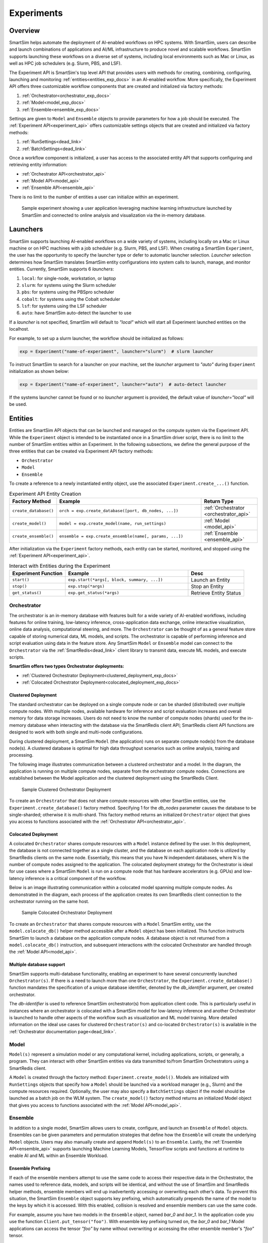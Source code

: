 ***********
Experiments
***********
========
Overview
========
SmartSim helps automate the deployment of AI-enabled workflows on HPC systems. With SmartSim, users
can describe and launch combinations of applications and AI/ML infrastructure to produce novel and
scalable workflows. SmartSim supports launching these workflows on a diverse set of systems, including
local environments such as Mac or Linux, as well as HPC job schedulers (e.g. Slurm, PBS, and LSF).

The Experiment API is SmartSim's top level API that provides users with methods for creating, combining,
configuring, launching and monitoring :ref:`entities<entities_exp_docs>` in an AI-enabled workflow. More specifically, the
Experiment API offers three customizable workflow components that are created and initialized via factory
methods:

1. :ref:`Orchestrator<orchestrator_exp_docs>`
2. :ref:`Model<model_exp_docs>`
3. :ref:`Ensemble<ensemble_exp_docs>`

Settings are given to ``Model`` and ``Ensemble`` objects to provide parameters for how a job should be executed. The
:ref:`Experiment API<experiment_api>` offers customizable settings objects that are created and initialized via factory
methods:

1. :ref:`RunSettings<dead_link>`
2. :ref:`BatchSettings<dead_link>`

Once a workflow component is initialized, a user has access
to the associated entity API that supports configuring and
retrieving entity information:

* :ref:`Orchestrator API<orchestrator_api>`
* :ref:`Model API<model_api>`
* :ref:`Ensemble API<ensemble_api>`

There is no limit to the number of entities a user can
initialize within an experiment.

.. figure:: images/Experiment.png

  Sample experiment showing a user application leveraging
  machine learning infrastructure launched by SmartSim and connected
  to online analysis and visualization via the in-memory database.

.. _launcher_exp_docs:
=========
Launchers
=========
SmartSim supports launching AI-enabled workflows on a wide variety of systems, including locally on a Mac or
Linux machine or on HPC machines with a job scheduler (e.g. Slurm, PBS, and LSF). When creating a SmartSim
``Experiment``, the user has the opportunity to specify the launcher type or defer to automatic launcher selection.
`Launcher` selection determines how SmartSim translates SmartSim entity configurations into system calls to launch,
manage, and monitor entities. Currently, SmartSim supports 6 `launchers`:

1. ``local``: for single-node, workstation, or laptop
2. ``slurm``: for systems using the Slurm scheduler
3. ``pbs``: for systems using the PBSpro scheduler
4. ``cobalt``: for systems using the Cobalt scheduler
5. ``lsf``: for systems using the LSF scheduler
6. ``auto``: have SmartSim auto-detect the launcher to use

If a `launcher` is not specified, SmartSim will default to `"local"` which will start all Experiment launched
entities on the localhost.

.. compound::
  For example, to set up a slurm launcher, the workflow should be initialized as follows:

  .. code-block:: python

      exp = Experiment("name-of-experiment", launcher="slurm")  # slurm launcher

  To instruct SmartSim to search for a launcher on your machine, set the `launcher`
  argument to `"auto"` during ``Experiment`` initialization as shown below:

  .. code-block:: python

      exp = Experiment("name-of-experiment", launcher="auto")  # auto-detect launcher

  If the systems launcher cannot be found or no `launcher` argument is provided, the default value of
  `launcher="local"` will be used.

.. _entities_exp_docs:
========
Entities
========
Entities are SmartSim API objects that can be launched and
managed on the compute system via the Experiment API. While the
``Experiment`` object is intended to be instantiated once in a
SmartSim driver script, there is no limit to the number of SmartSim entities
within an Experiment. In the following subsections, we define the
general purpose of the three entities that can be created via
Experiment API factory methods:

* ``Orchestrator``
* ``Model``
* ``Ensemble``

To create a reference to a newly instantiated entity object, use the associated
``Experiment.create_...()`` function.

.. list-table:: Experiment API Entity Creation
   :widths: 20 65 25
   :header-rows: 1

   * - Factory Method
     - Example
     - Return Type
   * - ``create_database()``
     - ``orch = exp.create_database([port, db_nodes, ...])``
     - :ref:`Orchestrator <orchestrator_api>`
   * - ``create_model()``
     - ``model = exp.create_model(name, run_settings)``
     - :ref:`Model <model_api>`
   * - ``create_ensemble()``
     - ``ensemble = exp.create_ensemble(name[, params, ...])``
     - :ref:`Ensemble <ensemble_api>`

After initialization via the ``Experiment`` factory methods, each entity can be started, monitored, and stopped
using the :ref:`Experiment API<experiment_api>`.

.. list-table:: Interact with Entities during the Experiment
   :widths: 25 55 25
   :header-rows: 1

   * - Experiment Function
     - Example
     - Desc
   * - ``start()``
     - ``exp.start(*args[, block, summary, ...])``
     - Launch an Entity
   * - ``stop()``
     - ``exp.stop(*args)``
     - Stop an Entity
   * - ``get_status()``
     - ``exp.get_status(*args)``
     - Retrieve Entity Status

.. _orchestrator_exp_docs:
Orchestrator
============
The orchestrator is an in-memory database with features built for
a wide variety of AI-enabled workflows, including features
for online training, low-latency inference, cross-application data
exchange, online interactive visualization, online data analysis, computational
steering, and more. The ``Orchestrator`` can be thought of as a general
feature store capable of storing numerical data, ML models, and scripts.
The orchestrator is capable of performing inference and script evaluation using data in the feature store.
Any SmartSim ``Model`` or ``Ensemble`` model can connect to the
``Orchestrator`` via the :ref:`SmartRedis<dead_link>`
client library to transmit data, execute ML models, and execute scripts.

**SmartSim offers two types Orchestrator deployments:**

* :ref:`Clustered Orchestrator Deployment<clustered_deployment_exp_docs>`
* :ref:`Colocated Orchestrator Deployment<colocated_deployment_exp_docs>`

.. _clustered_deployment_exp_docs:
Clustered Deployment
--------------------
The standard orchestrator can be deployed on a single compute
node or can be sharded (distributed) over multiple compute nodes.
With multiple nodes, available hardware for inference and script
evaluation increases and overall memory for data storage increases.
Users do not need to know the number of compute nodes (shards) used for the
in-memory database when interacting with the database via the SmartRedis client API;
SmartRedis client API functions are designed to work with both single and multi-node
configurations.

During clustered deployment, a SmartSim ``Model`` (the application) runs on separate
compute node(s) from the database node(s).
A clustered database is optimal for high data throughput scenarios
such as online analysis, training and processing.

The following image illustrates communication between a clustered orchestrator and a
model. In the diagram, the application is running on multiple compute nodes,
separate from the orchestrator compute nodes. Connections are established between the
Model application and the clustered deployment using the SmartRedis Client.

.. figure::  images/clustered_orchestrator-1.png

  Sample Clustered Orchestrator Deployment

To create an ``Orchestrator`` that does not share compute resources with other
SmartSim entities, use the ``Experiment.create_database()`` factory method.
Specifying 1 for the `db_nodes` parameter causes the database to
be single-sharded; otherwise it is multi-shard.
This factory method returns an initialized ``Orchestrator`` object that
gives you access to functions associated with the :ref:`Orchestrator API<orchestrator_api>`.

.. _colocated_deployment_exp_docs:
Colocated Deployment
--------------------
A colocated ``Orchestrator`` shares compute resources with a ``Model`` instance defined by the user.
In this deployment, the database is not connected
together as a single cluster, and the database on each
application node is utilized by SmartRedis
clients on the same node.
Essentially, this means that you have N independent databases,
where N is the number of compute nodes assigned to the application.
The colocated deployment strategy for the Orchestrator
is ideal for use cases where a SmartSim ``Model`` is run on a compute node
that has hardware accelerators (e.g. GPUs) and low-latency inference is
a critical component of the workflow.

Below is an image illustrating communication within a colocated model spanning multiple compute nodes.
As demonstrated in the diagram, each process of the application creates its own SmartRedis client
connection to the orchestrator running on the same host.

.. figure:: images/colocated_orchestrator-1.png

  Sample Colocated Orchestrator Deployment

To create an ``Orchestrator`` that shares compute resources with a ``Model``
SmartSim entity, use the ``model.colocate_db()`` helper method accessible after a
``Model`` object has been initialized. This function instructs
SmartSim to launch a database on the application compute nodes. A database object is not
returned from a ``model.colocate_db()`` instruction, and subsequent interactions with the
colocated Orchestrator are handled through the :ref:`Model API<model_api>`.

Multiple database support
----------------
SmartSim supports multi-database functionality, enabling an experiment
to have several concurrently launched ``Orchestrator(s)``. If there is
a need to launch more than one ``Orchestrator``, the ``Experiment.create_database()``
function mandates the specification of a unique database identifier,
denoted by the `db_identifier` argument, per created orchestrator.

The `db-identifier` is used to reference SmartSim
orchestrator(s) from application client code. This is particularly
useful in instances where an orchestrator is colocated with a SmartSim
model for low-latency inference and another Orchestrator is launched to
handle other aspects of the workflow such as visualization and ML model
training. More detailed information on the ideal use cases for clustered ``Orchestrator(s)``
and co-located ``Orchestrator(s)`` is available in the :ref:`Orchestrator documentation
page<dead_link>`.

.. _model_exp_docs:
Model
=====
``Model(s)`` represent a simulation model or any
computational kernel, including applications,
scripts, or generally, a program.
They can interact with other
SmartSim entities via data transmitted to/from SmartSim Orchestrators
using a SmartRedis client.

A ``Model`` is created through the factory method: ``Experiment.create_model()``.
Models are initialized with ``RunSettings`` objects that specify
how a ``Model`` should be launched via a workload manager
(e.g., Slurm) and the compute resources required.
Optionally, the user may also specify a ``BatchSettings`` object if
the model should be launched as a batch job on the WLM system.
The ``create_model()`` factory method returns an initialized Model object that
gives you access to functions associated with the :ref:`Model API<model_api>`.

.. _ensemble_exp_docs:
Ensemble
========
In addition to a single model, SmartSim allows users to create,
configure, and launch an ``Ensemble`` of ``Model`` objects.
Ensembles can be given parameters and permutation strategies that define how the
``Ensemble`` will create the underlying ``Model`` objects. Users may also
manually create and append ``Model(s)`` to an ``Ensemble``.
Lastly, the :ref:`Ensemble API<ensemble_api>` supports launching Machine Learning Models, TensorFlow
scripts and functions at runtime to enable AI and ML within an Ensemble
Workload.

Ensemble Prefixing
------------------
If each of the ensemble members attempt to use the
same code to access their respective data in the Orchestrator,
the names used to reference data, models, and scripts will be identical,
and without the use of SmartSim and SmartRedis helper methods, ensemble members
will end up inadvertently accessing or overwriting each other’s data. To prevent
this situation, the SmartSim ``Ensemble`` object supports
key prefixing, which automatically prepends the name
of the model to the keys by which it is accessed. With
this enabled, collision is resolved and
ensemble members can use the same code.

For example, assume you have two models in the ``Ensemble`` object,
named `bar_0` and `bar_1`. In the application code you
use the function ``Client.put_tensor("foo")``. With
ensemble key prefixing turned on, the `bar_0` and `bar_1` Model applications
can access the tensor `"foo"` by name without overwriting or accessing the other
ensemble member's `"foo"` tensor.

Create a Ensemble
-----------------
An ``Ensemble`` is created through the factory method: ``Experiment.create_ensemble()``.
The ``create_ensemble()`` factory method returns an initialized ``Ensemble`` object that
gives you access to functions associated with the :ref:`Ensemble API<ensemble_api>`.
To initialize an Ensemble, a user must follow one of the three methods of ensemble
creation:

1. Manual Model Appending
     A technique that allows users to create and add model instances to an ensemble, offering a level
     of customization in ensemble design.
2. Parameter Expansion
     A technique that allows users to set parameter values and control how the parameter values
     spread across the ensemble members by specifying a permutation strategy.
3. The Utilization of Replicas
     A technique that allows users to create identical or closely related models within an ensemble. Users can assess
     how a system responds to the same set of parameters under multiple instances.

.. note::
  For more information and instruction on ensemble creation methods, navigate to the :ref:`Ensemble documentation page<dead_link>`.

=======
Example
=======
.. compound::
  In the following subsections, we provide an example of using SmartSim to automate the
  deployment of an HPC workflow consisting of a ``Model`` and standard ``Orchestrator``.
  The example demonstrates:

  *Initializing*
   - a workflow (``Experiment``)
   - an in-memory database (clustered ``Orchestrator``)
   - an application (``Model``)
  *Generating*
   - an in-memory database (clustered ``Orchestrator``) folder
   - an application (``Model``) folder
  *Starting*
   - an in-memory database (clustered ``Orchestrator``)
   - an application (``Model``)
  *Stopping*
   - an in-memory database (clustered ``Orchestrator``)

Initialize
==========
.. compound::
  To create a workflow, we *initialize* an ``Experiment`` object
  once at the beginning of the Python driver script.
  To create an Experiment, we specify a name
  and the system launcher with which all entities will be executed.
  Here, we are running the example on a Slurm machine and as such will
  set the `launcher` argument to `slurm`.

  .. code-block:: python

      from smartsim import Experiment
      from smartsim.log import get_logger

      # Initialize an Experiment
      exp = Experiment("name-of-experiment", launcher="slurm")
      # Initialize a SmartSim logger
      smartsim_logger = get_logger("tutorial-experiment")

  We also initialize a SmartSim logger. We will use the logger throughout the experiment
  to monitor the entities.

.. compound::
  Next, we will launch a SmartSim in-memory database called an ``Orchestrator``.
  To *initialize* an ``Orchestrator`` object, use the ``Experiment.create_database()``
  function. We will create a single-sharded database and therefore will set
  the argument `db_nodes` to 1. SmartSim will assign a `port` to the database
  and attempt to detect your machine's interface if values are not provided to the ``Experiment.create_database()`` factory method.

  .. code-block:: python

      # Initialize an Orchestrator
      database = exp.create_database(db_nodes=1)

.. compound::
  Before invoking the factory method to create a ``Model``, we must
  first create a ``RunSettings`` object which holds the information needed to execute the ``Model``
  on the system. The ``RunSettings`` object is initialized using the
  ``Experiment.create_run_settings()`` factory method. In this factory method,
  we specify the executable to run and the arguments to pass to
  the executable.

  The example ``Model`` is a simple `Hello World` program
  that echos `Hello World` to stdout.

  .. code-block:: python

      settings = exp.create_run_settings("echo", exe_args="Hello World")
      model = exp.create_model("hello_world", settings)

  After creating the ``RunSettings`` object, the ``Model`` object can be created and initialized using
  the ``RunSettings`` object via the ``Experiment.create_model()`` function. In the ``Model`` factory method,
  the ``Model`` `name` and the ``RunSettings`` object are provided as input parameters.

Generating
==========
.. compound::
  Next we generate the file structure for the ``Experiment``. A call to ``Experiment.generate()``
  instructs SmartSim to create directories within the experiment folder for each instance passed in.
  We plan to organize the ``Orchestrator`` and ``Model`` output files within the experiment folder and
  therefore pass the database and model instances to ``exp.generate()``:

  .. code-block:: python

    # Create an output directory
    exp.generate(database, model)

  .. note::
    If files or folders are attached to a ``Model`` or ``Ensemble`` members through ``Model.attach_generator_files()``
    or ``Ensemble.attach_generator_files()``, the attached files or directories will be symlinked, copied, or configured and
    written into the created directory for that instance.

Starting
========
.. compound::
  Next we will launch the components of the experiment (``Orchestrator`` and ``Model``) using functions
  provided by the ``Experiment`` API. To do so, we will use
  the ``Experiment.start()`` function and pass in the ``Orchestrator``
  and ``Model`` instances previously created.

  .. code-block:: python

    # Launch the Orchestrator and Model instance
    exp.start(database, model)

  We use the ``Experiment.generate()`` function to create an
  output directory for the database log files.

Stopping
========
.. compound::
  Lastly, to clean up the experiment, we need to tear down the launched database.
  We do this by stopping the Orchestrator using the ``Experiment.stop()`` function.

  .. code-block:: python

    exp.stop(db)
    # log the summary of the experiment
    exp.summary()

  Notice that we use the ``Experiment.summary()`` function to print
  the summary of the workflow.

.. note::
  Failure to tear down the Orchestrator at the end of an experiment
  may lead to Orchestrator launch failures if another experiment is
  started on the same node.